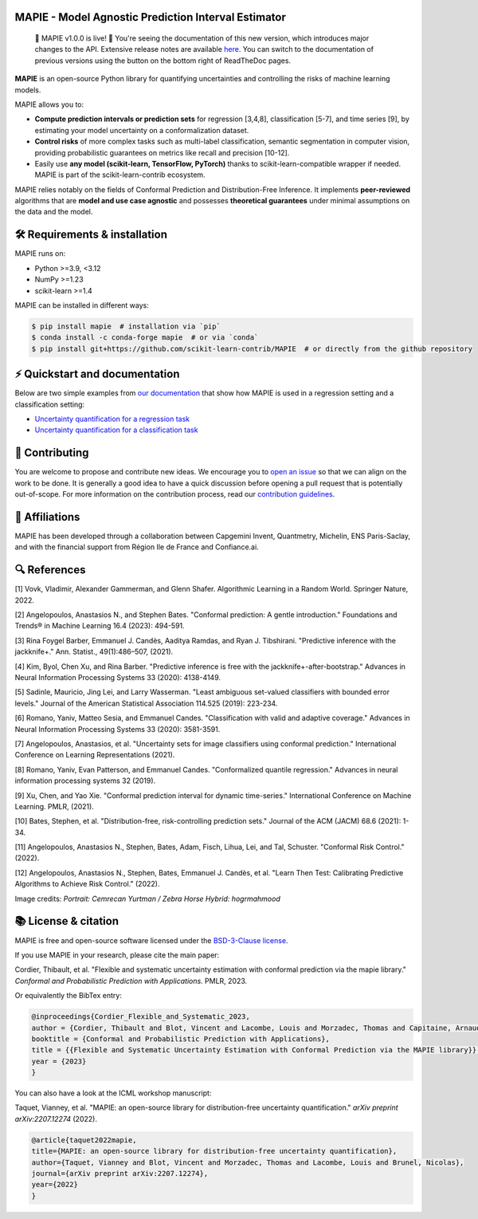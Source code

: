 .. -*- mode: rst -*-

|GitHubActions| |Codecov| |ReadTheDocs| |License| |PythonVersion| |PyPi| |Conda| |Release| |Commits|

.. |GitHubActions| image:: https://github.com/scikit-learn-contrib/MAPIE/actions/workflows/test.yml/badge.svg
    :target: https://github.com/scikit-learn-contrib/MAPIE/actions

.. |Codecov| image:: https://codecov.io/gh/scikit-learn-contrib/MAPIE/branch/master/graph/badge.svg?token=F2S6KYH4V1
   :target: https://codecov.io/gh/scikit-learn-contrib/MAPIE

.. |ReadTheDocs| image:: https://readthedocs.org/projects/mapie/badge/?version=stable
    :target: https://mapie.readthedocs.io/en/stable/?badge=stable
    :alt: Documentation Status

.. |License| image:: https://img.shields.io/github/license/scikit-learn-contrib/MAPIE
    :target: https://github.com/scikit-learn-contrib/MAPIE/blob/master/LICENSE

.. |PythonVersion| image:: https://img.shields.io/pypi/pyversions/mapie
    :target: https://pypi.org/project/mapie/

.. |PyPi| image:: https://img.shields.io/pypi/v/mapie
    :target: https://pypi.org/project/mapie/

.. |Conda| image:: https://img.shields.io/conda/vn/conda-forge/mapie
    :target: https://anaconda.org/conda-forge/mapie

.. |Release| image:: https://img.shields.io/github/v/release/scikit-learn-contrib/mapie
    :target: https://github.com/scikit-learn-contrib/MAPIE/releases

.. |Commits| image:: https://img.shields.io/github/commits-since/scikit-learn-contrib/mapie/latest/master
    :target: https://github.com/scikit-learn-contrib/MAPIE/commits/master

.. image:: https://github.com/scikit-learn-contrib/MAPIE/raw/master/doc/images/mapie_logo_nobg_cut.png
    :width: 400
    :align: center


MAPIE - Model Agnostic Prediction Interval Estimator
====================================================

 🎉 MAPIE v1.0.0 is live!  🎉 You're seeing the documentation of this new version, which introduces major changes to the API. Extensive release notes are available `here <https://mapie.readthedocs.io/en/stable/v1_release_notes.html>`_. You can switch to the documentation of previous versions using the button on the bottom right of ReadTheDoc pages.

**MAPIE** is an open-source Python library for quantifying uncertainties and controlling the risks of machine learning models.

.. image:: https://raw.githubusercontent.com/scikit-learn-contrib/MAPIE/refs/heads/master/doc/images/educational_visual.png
    :width: 500
    :align: center

MAPIE allows you to:

- **Compute prediction intervals or prediction sets** for regression [3,4,8], classification [5-7], and time series [9], by estimating your model uncertainty on a conformalization dataset.
- **Control risks** of more complex tasks such as multi-label classification, semantic segmentation in computer vision, providing probabilistic guarantees on metrics like recall and precision [10-12].
- Easily use **any model (scikit-learn, TensorFlow, PyTorch)** thanks to scikit-learn-compatible wrapper if needed. MAPIE is part of the scikit-learn-contrib ecosystem.

MAPIE relies notably on the fields of Conformal Prediction and Distribution-Free Inference. It implements **peer-reviewed** algorithms that are  **model and use case agnostic** and possesses **theoretical guarantees** under minimal assumptions on the data and the model.


🛠 Requirements & installation
=================================

MAPIE runs on:

- Python >=3.9, <3.12
- NumPy >=1.23
- scikit-learn >=1.4

MAPIE can be installed in different ways:

.. code:: sh

    $ pip install mapie  # installation via `pip`
    $ conda install -c conda-forge mapie  # or via `conda`
    $ pip install git+https://github.com/scikit-learn-contrib/MAPIE  # or directly from the github repository


⚡ Quickstart and documentation
=======================================

Below are two simple examples from `our documentation <https://mapie.readthedocs.io/en/latest/>`_ that show how MAPIE is used in a regression setting and a classification setting:

- `Uncertainty quantification for a regression task <https://mapie.readthedocs.io/en/latest/examples_regression/1-quickstart/plot_toy_model.html>`_

- `Uncertainty quantification for a classification task <https://mapie.readthedocs.io/en/latest/examples_classification/1-quickstart/plot_quickstart_classification.html>`_

📝 Contributing
===============

You are welcome to propose and contribute new ideas.
We encourage you to `open an issue <https://github.com/scikit-learn-contrib/MAPIE/issues>`_ so that we can align on the work to be done.
It is generally a good idea to have a quick discussion before opening a pull request that is potentially out-of-scope.
For more information on the contribution process, read our `contribution guidelines <https://github.com/scikit-learn-contrib/MAPIE/blob/master/CONTRIBUTING.rst>`_.


🤝  Affiliations
================

MAPIE has been developed through a collaboration between Capgemini Invent, Quantmetry, Michelin, ENS Paris-Saclay,
and with the financial support from Région Ile de France and Confiance.ai.

|Capgemini Invent| |Quantmetry| |Michelin| |ENS| |Confiance.ai| |IledeFrance|

.. |Capgemini Invent| image:: https://www.capgemini.com/wp-content/themes/capgemini2020/assets/images/capgemini-invent.svg
    :height: 35px
    :width: 140px
    :target: https://www.capgemini.com/about-us/who-we-are/our-brands/capgemini-invent/

.. |Quantmetry| image:: https://www.quantmetry.com/wp-content/uploads/2020/08/08-Logo-quant-Texte-noir.svg
    :height: 35px
    :width: 140px
    :target: https://www.quantmetry.com/

.. |Michelin| image:: https://agngnconpm.cloudimg.io/v7/https://dgaddcosprod.blob.core.windows.net/corporate-production/attachments/cls05tqdd9e0o0tkdghwi9m7n-clooe1x0c3k3x0tlu4cxi6dpn-bibendum-salut.full.png
    :height: 50px
    :width: 45px
    :target: https://www.michelin.com/en/

.. |ENS| image:: https://ens-paris-saclay.fr/sites/default/files/ENSPS_UPSAY_logo_couleur_2.png
    :height: 35px
    :width: 140px
    :target: https://ens-paris-saclay.fr/en

.. |Confiance.ai| image:: https://pbs.twimg.com/profile_images/1443838558549258264/EvWlv1Vq_400x400.jpg
    :height: 45px
    :width: 45px
    :target: https://www.confiance.ai/

.. |IledeFrance| image:: https://www.iledefrance.fr/sites/default/files/logo/2024-02/logoGagnerok.svg
    :height: 35px
    :width: 140px
    :target: https://www.iledefrance.fr/


🔍  References
==============

[1] Vovk, Vladimir, Alexander Gammerman, and Glenn Shafer. Algorithmic Learning in a Random World. Springer Nature, 2022.

[2] Angelopoulos, Anastasios N., and Stephen Bates. "Conformal prediction: A gentle introduction." Foundations and Trends® in Machine Learning 16.4 (2023): 494-591.

[3] Rina Foygel Barber, Emmanuel J. Candès, Aaditya Ramdas, and Ryan J. Tibshirani. "Predictive inference with the jackknife+." Ann. Statist., 49(1):486–507, (2021).

[4] Kim, Byol, Chen Xu, and Rina Barber. "Predictive inference is free with the jackknife+-after-bootstrap." Advances in Neural Information Processing Systems 33 (2020): 4138-4149.

[5] Sadinle, Mauricio, Jing Lei, and Larry Wasserman. "Least ambiguous set-valued classifiers with bounded error levels." Journal of the American Statistical Association 114.525 (2019): 223-234.

[6] Romano, Yaniv, Matteo Sesia, and Emmanuel Candes. "Classification with valid and adaptive coverage." Advances in Neural Information Processing Systems 33 (2020): 3581-3591.

[7] Angelopoulos, Anastasios, et al. "Uncertainty sets for image classifiers using conformal prediction." International Conference on Learning Representations (2021).

[8] Romano, Yaniv, Evan Patterson, and Emmanuel Candes. "Conformalized quantile regression." Advances in neural information processing systems 32 (2019).

[9] Xu, Chen, and Yao Xie. "Conformal prediction interval for dynamic time-series." International Conference on Machine Learning. PMLR, (2021).

[10] Bates, Stephen, et al. "Distribution-free, risk-controlling prediction sets." Journal of the ACM (JACM) 68.6 (2021): 1-34.

[11] Angelopoulos, Anastasios N., Stephen, Bates, Adam, Fisch, Lihua, Lei, and Tal, Schuster. "Conformal Risk Control." (2022).

[12] Angelopoulos, Anastasios N., Stephen, Bates, Emmanuel J. Candès, et al. "Learn Then Test: Calibrating Predictive Algorithms to Achieve Risk Control." (2022).

Image credits:
*Portrait: Cemrecan Yurtman / Zebra Horse Hybrid: hogrmahmood*

📚 License & citation
======================

MAPIE is free and open-source software licensed under the `BSD-3-Clause license <https://github.com/scikit-learn-contrib/MAPIE/blob/master/LICENSE>`_.

If you use MAPIE in your research, please cite the main paper:

Cordier, Thibault, et al. "Flexible and systematic uncertainty estimation with conformal prediction via the mapie library." *Conformal and Probabilistic Prediction with Applications.* PMLR, 2023.

Or equivalently the BibTex entry:

.. code:: latex

    @inproceedings{Cordier_Flexible_and_Systematic_2023,
    author = {Cordier, Thibault and Blot, Vincent and Lacombe, Louis and Morzadec, Thomas and Capitaine, Arnaud and Brunel, Nicolas},
    booktitle = {Conformal and Probabilistic Prediction with Applications},
    title = {{Flexible and Systematic Uncertainty Estimation with Conformal Prediction via the MAPIE library}},
    year = {2023}
    }

You can also have a look at the ICML workshop manuscript:

Taquet, Vianney, et al. "MAPIE: an open-source library for distribution-free uncertainty quantification." *arXiv preprint arXiv:2207.12274* (2022).

.. code:: latex

    @article{taquet2022mapie,
    title={MAPIE: an open-source library for distribution-free uncertainty quantification},
    author={Taquet, Vianney and Blot, Vincent and Morzadec, Thomas and Lacombe, Louis and Brunel, Nicolas},
    journal={arXiv preprint arXiv:2207.12274},
    year={2022}
    }